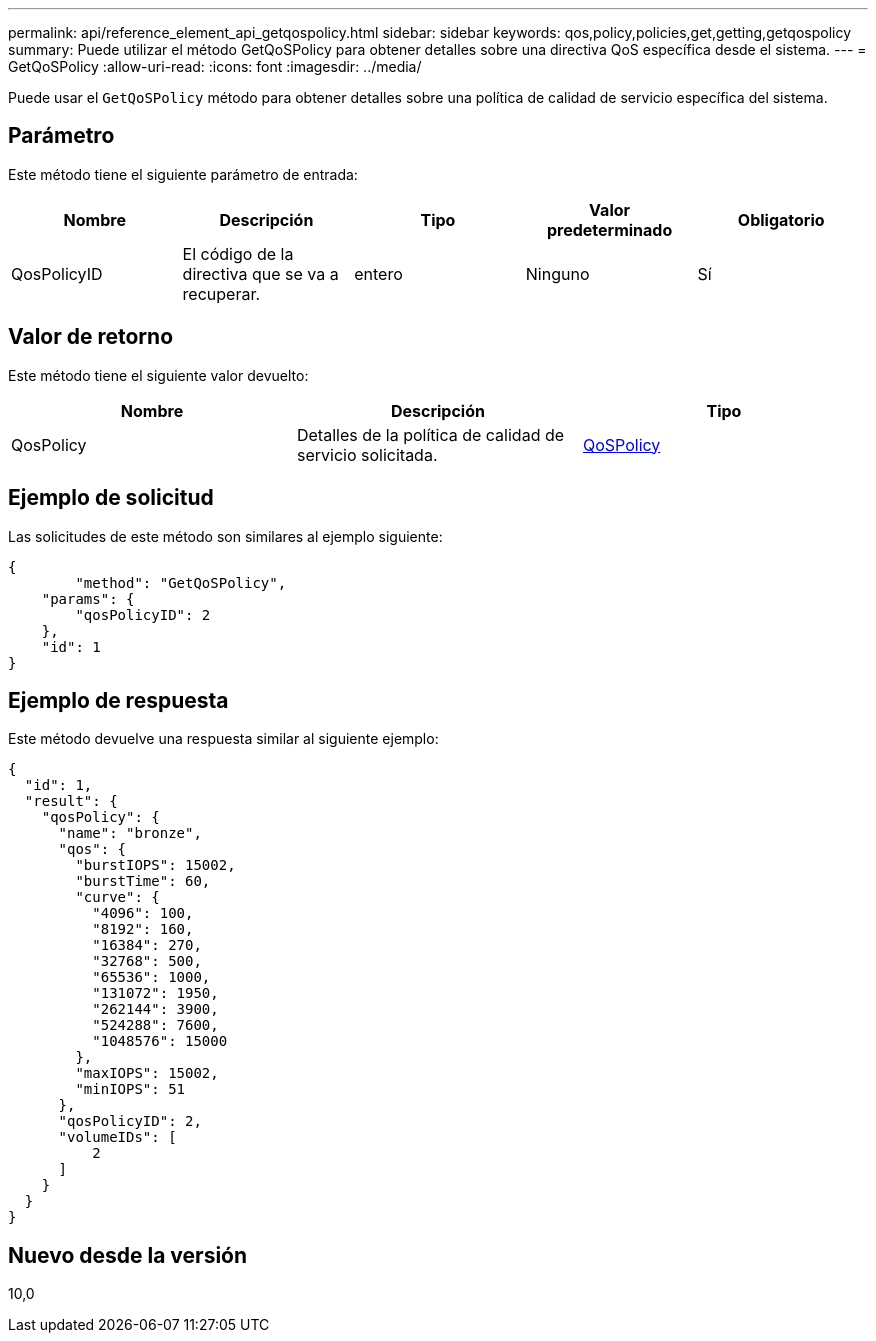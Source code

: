 ---
permalink: api/reference_element_api_getqospolicy.html 
sidebar: sidebar 
keywords: qos,policy,policies,get,getting,getqospolicy 
summary: Puede utilizar el método GetQoSPolicy para obtener detalles sobre una directiva QoS específica desde el sistema. 
---
= GetQoSPolicy
:allow-uri-read: 
:icons: font
:imagesdir: ../media/


[role="lead"]
Puede usar el `GetQoSPolicy` método para obtener detalles sobre una política de calidad de servicio específica del sistema.



== Parámetro

Este método tiene el siguiente parámetro de entrada:

|===
| Nombre | Descripción | Tipo | Valor predeterminado | Obligatorio 


 a| 
QosPolicyID
 a| 
El código de la directiva que se va a recuperar.
 a| 
entero
 a| 
Ninguno
 a| 
Sí

|===


== Valor de retorno

Este método tiene el siguiente valor devuelto:

|===
| Nombre | Descripción | Tipo 


 a| 
QosPolicy
 a| 
Detalles de la política de calidad de servicio solicitada.
 a| 
xref:reference_element_api_qospolicy.adoc[QoSPolicy]

|===


== Ejemplo de solicitud

Las solicitudes de este método son similares al ejemplo siguiente:

[listing]
----
{
	"method": "GetQoSPolicy",
    "params": {
    	"qosPolicyID": 2
    },
    "id": 1
}
----


== Ejemplo de respuesta

Este método devuelve una respuesta similar al siguiente ejemplo:

[listing]
----
{
  "id": 1,
  "result": {
    "qosPolicy": {
      "name": "bronze",
      "qos": {
        "burstIOPS": 15002,
        "burstTime": 60,
        "curve": {
          "4096": 100,
          "8192": 160,
          "16384": 270,
          "32768": 500,
          "65536": 1000,
          "131072": 1950,
          "262144": 3900,
          "524288": 7600,
          "1048576": 15000
        },
        "maxIOPS": 15002,
        "minIOPS": 51
      },
      "qosPolicyID": 2,
      "volumeIDs": [
          2
      ]
    }
  }
}
----


== Nuevo desde la versión

10,0
